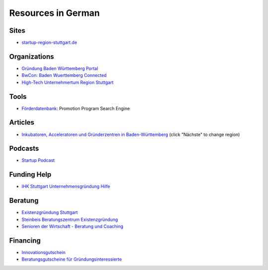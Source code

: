 Resources in German
===================

Sites
-----

* `startup-region-stuttgart.de <http://www.startup-region-stuttgart.de>`_

Organizations
-------------

* `Gründung Baden Württemberg Portal <http://www.gruendung-bw.de/>`_
* `BwCon: Baden Wuerttemberg Connected <http://www.bwcon.de/>`_
* `High-Tech Unternehmertum Region Stuttgart <http://hiturs.region-stuttgart.de/>`_

Tools
-----

* `Förderdatenbank <http://www.foerderdatenbank.de/Foerder-DB/Navigation/Foerderrecherche/suche.html>`_: Promotion Program Search Engine

Articles
--------

* `Inkubatoren, Acceleratoren und Gründerzentren in Baden-Württemberg <http://www.techtag.de/startups/inkubatoren-acceleratoren-und-gruenderzentren-baden-wuerttemberg/>`_ (click "Nächste" to change region)

Podcasts
--------

* `Startup Podcast <http://www.startupradio.de/category/podcast/>`_

Funding Help
------------

* `IHK Stuttgart Unternehmensgründung Hilfe <https://www.stuttgart.ihk24.de/existenzgruendung/gruendung>`_

Beratung
--------

* `Existenzgründung Stuttgart <http://www.stuttgart.de/existenzgruendung>`_
* `Steinbeis Beratungszentrum Existenzgründung <http://steinbeis-exi.de/>`_
* `Senioren der Wirtschaft - Beratung und Coaching <http://www.senioren-der-wirtschaft.de/>`_

Financing
---------

* `Innovationsgutschein <http://mfw.baden-wuerttemberg.de/de/mensch-wirtschaft/mittelstand-und-handwerk/innovationsgutscheine/>`_
* `Beratungsgutscheine für Gründungsinteressierte <http://www.gruendung-bw.de/information-beratung/beratungsgutscheine-fuer-gruendungsinteressierte/?tx_rtanlaufstellen_anlaufstelle%5Baction%5D=list&tx_rtanlaufstellen_anlaufstelle%5Bcontroller%5D=Anlaufstelle&cHash=0f16dca8e633268234c217dbd70dbcf2>`_
